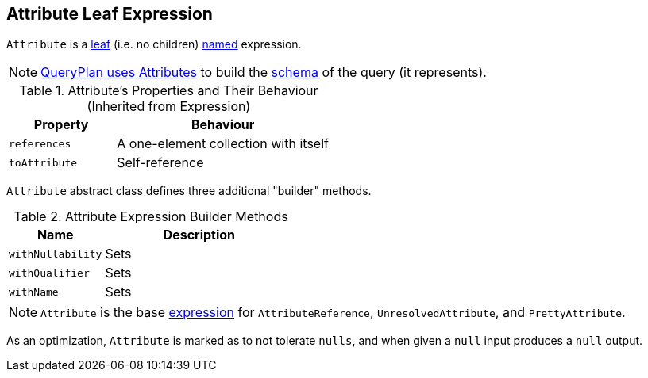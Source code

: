 == [[Attribute]] Attribute Leaf Expression

`Attribute` is a link:spark-sql-Expression.adoc#LeafExpression[leaf] (i.e. no children) link:spark-sql-Expression.adoc#NamedExpression[named] expression.

NOTE: link:spark-sql-catalyst-QueryPlan.adoc#output[QueryPlan uses Attributes] to build the link:spark-sql-StructType.adoc[schema] of the query (it represents).

.Attribute's Properties and Their Behaviour (Inherited from Expression)
[cols="1,2",options="header",width="100%"]
|===
| Property
| Behaviour

| `references`
| A one-element collection with itself

| `toAttribute`
| Self-reference
|===

`Attribute` abstract class defines three additional "builder" methods.

.Attribute Expression Builder Methods
[cols="1,2",options="header",width="100%"]
|===
| Name | Description
| `withNullability` | Sets
| `withQualifier` | Sets
| `withName` | Sets
|===

NOTE: `Attribute` is the base link:spark-sql-Expression.adoc[expression] for `AttributeReference`, `UnresolvedAttribute`, and `PrettyAttribute`.

As an optimization, `Attribute` is marked as to not tolerate `nulls`, and when given a `null` input produces a `null` output.
